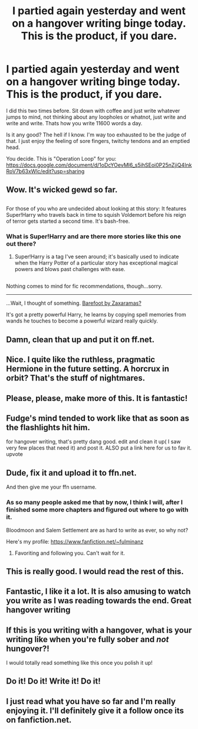 #+TITLE: I partied again yesterday and went on a hangover writing binge today. This is the product, if you dare.

* I partied again yesterday and went on a hangover writing binge today. This is the product, if you dare.
:PROPERTIES:
:Author: UndeadBBQ
:Score: 37
:DateUnix: 1481589442.0
:DateShort: 2016-Dec-13
:FlairText: Self-Promotion
:END:
I did this two times before. Sit down with coffee and just write whatever jumps to mind, not thinking about any loopholes or whatnot, just write and write and write. Thats how you write 11600 words a day.

Is it any good? The hell if I know. I'm way too exhausted to be the judge of that. I just enjoy the feeling of sore fingers, twitchy tendons and an emptied head.

You decide. This is "Operation Loop" for you: [[https://docs.google.com/document/d/1oDcYOevMl6_s5ihSEoi0P25nZjiQ4InkRoV7b63xWlc/edit?usp=sharing]]


** Wow. It's wicked gewd so far.

** 
   :PROPERTIES:
   :CUSTOM_ID: section
   :END:
For those of you who are undecided about looking at this story: It features Super!Harry who travels back in time to squish Voldemort before his reign of terror gets started a second time. It's bash-free.
:PROPERTIES:
:Author: Avaday_Daydream
:Score: 11
:DateUnix: 1481600767.0
:DateShort: 2016-Dec-13
:END:

*** What is Super!Harry and are there more stories like this one out there?
:PROPERTIES:
:Author: Tarous
:Score: 1
:DateUnix: 1481615125.0
:DateShort: 2016-Dec-13
:END:

**** Super!Harry is a tag I've seen around; it's basically used to indicate when the Harry Potter of a particular story has exceptional magical powers and blows past challenges with ease.

** 
   :PROPERTIES:
   :CUSTOM_ID: section
   :END:
Nothing comes to mind for fic recommendations, though...sorry.

--------------

...Wait, I thought of something. [[https://www.fanfiction.net/s/11364705/1/Barefoot][Barefoot by Zaxaramas?]]

It's got a pretty powerful Harry, he learns by copying spell memories from wands he touches to become a powerful wizard really quickly.
:PROPERTIES:
:Author: Avaday_Daydream
:Score: 3
:DateUnix: 1481615931.0
:DateShort: 2016-Dec-13
:END:


** Damn, clean that up and put it on ff.net.
:PROPERTIES:
:Author: Green0Photon
:Score: 7
:DateUnix: 1481593888.0
:DateShort: 2016-Dec-13
:END:


** Nice. I quite like the ruthless, pragmatic Hermione in the future setting. A horcrux in orbit? That's the stuff of nightmares.
:PROPERTIES:
:Author: Execute13
:Score: 5
:DateUnix: 1481611822.0
:DateShort: 2016-Dec-13
:END:


** Please, please, make more of this. It is fantastic!
:PROPERTIES:
:Author: Tarous
:Score: 3
:DateUnix: 1481615050.0
:DateShort: 2016-Dec-13
:END:


** Fudge's mind tended to work like that as soon as the flashlights hit him.

for hangover writing, that's pretty dang good. edit and clean it up( I saw very few places that need it) and post it. ALSO put a link here for us to fav it. upvote
:PROPERTIES:
:Author: 944tim
:Score: 3
:DateUnix: 1481615614.0
:DateShort: 2016-Dec-13
:END:


** Dude, fix it and upload it to ffn.net.

And then give me your ffn username.
:PROPERTIES:
:Author: Skeletickles
:Score: 3
:DateUnix: 1481635753.0
:DateShort: 2016-Dec-13
:END:

*** As so many people asked me that by now, I think I will, after I finished some more chapters and figured out where to go with it.

Bloodmoon and Salem Settlement are as hard to write as ever, so why not?

Here's my profile: [[https://www.fanfiction.net/%7Efulminanz][https://www.fanfiction.net/~fulminanz]]
:PROPERTIES:
:Author: UndeadBBQ
:Score: 2
:DateUnix: 1481636394.0
:DateShort: 2016-Dec-13
:END:

**** Favoriting and following you. Can't wait for it.
:PROPERTIES:
:Author: Skeletickles
:Score: 2
:DateUnix: 1481637109.0
:DateShort: 2016-Dec-13
:END:


** This is really good. I would read the rest of this.
:PROPERTIES:
:Author: Darkenmal
:Score: 2
:DateUnix: 1481628662.0
:DateShort: 2016-Dec-13
:END:


** Fantastic, I like it a lot. It is also amusing to watch you write as I was reading towards the end. Great hangover writing
:PROPERTIES:
:Author: Fineas_Greyhaven
:Score: 2
:DateUnix: 1481637414.0
:DateShort: 2016-Dec-13
:END:


** If this is you writing with a hangover, what is your writing like when you're fully sober and /not/ hungover?!

I would totally read something like this once you polish it up!
:PROPERTIES:
:Author: BronzeButterfly
:Score: 2
:DateUnix: 1481638242.0
:DateShort: 2016-Dec-13
:END:


** Do it! Do it! Write it! Do it!
:PROPERTIES:
:Author: JoseElEntrenador
:Score: 2
:DateUnix: 1481680381.0
:DateShort: 2016-Dec-14
:END:


** I just read what you have so far and I'm really enjoying it. I'll definitely give it a follow once its on fanfiction.net.
:PROPERTIES:
:Author: Emerald-Guardian
:Score: 2
:DateUnix: 1481754911.0
:DateShort: 2016-Dec-15
:END:
